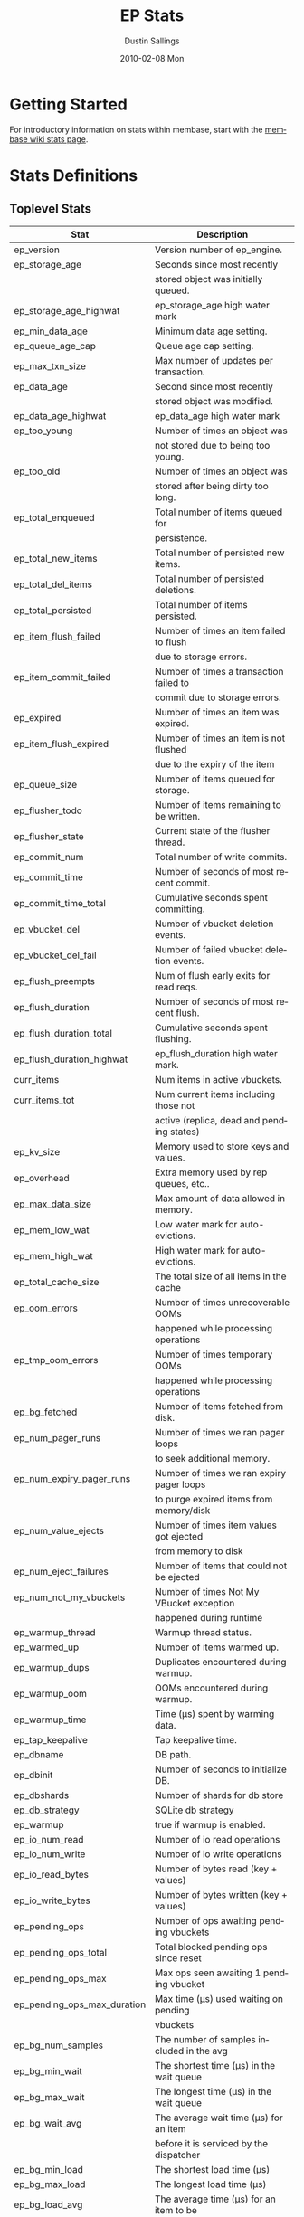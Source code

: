 #+TITLE:     EP Stats
#+AUTHOR:    Dustin Sallings
#+EMAIL:     dustin@spy.net
#+DATE:      2010-02-08 Mon
#+DESCRIPTION:
#+KEYWORDS:
#+LANGUAGE:  en
#+OPTIONS:   H:3 num:t toc:t \n:nil @:t ::t |:t ^:nil -:t f:t *:t <:t
#+OPTIONS:   TeX:t LaTeX:nil skip:nil d:nil todo:t pri:nil tags:not-in-toc
#+INFOJS_OPT: view:nil toc:nil ltoc:t mouse:underline buttons:0 path:http://orgmode.org/org-info.js
#+EXPORT_SELECT_TAGS: export
#+EXPORT_EXCLUDE_TAGS: noexport
#+LINK_UP:
#+LINK_HOME:
#+STYLE:  <link rel="stylesheet" type="text/css" href="myorg.css" />

* Getting Started

For introductory information on stats within membase, start with the
[[http://wiki.membase.org/display/membase/Membase%2BStatistics][membase wiki stats page]].

* Stats Definitions

** Toplevel Stats

| Stat                          | Description                               |
|-------------------------------+-------------------------------------------|
| ep_version                    | Version number of ep_engine.              |
| ep_storage_age                | Seconds since most recently               |
|                               | stored object was initially queued.       |
| ep_storage_age_highwat        | ep_storage_age high water mark            |
| ep_min_data_age               | Minimum data age setting.                 |
| ep_queue_age_cap              | Queue age cap setting.                    |
| ep_max_txn_size               | Max number of updates per transaction.    |
| ep_data_age                   | Second since most recently                |
|                               | stored object was modified.               |
| ep_data_age_highwat           | ep_data_age high water mark               |
| ep_too_young                  | Number of times an object was             |
|                               | not stored due to being too young.        |
| ep_too_old                    | Number of times an object was             |
|                               | stored after being dirty too long.        |
| ep_total_enqueued             | Total number of items queued for          |
|                               | persistence.                              |
| ep_total_new_items            | Total number of persisted new items.      |
| ep_total_del_items            | Total number of persisted deletions.      |
| ep_total_persisted            | Total number of items persisted.          |
| ep_item_flush_failed          | Number of times an item failed to flush   |
|                               | due to storage errors.                    |
| ep_item_commit_failed         | Number of times a transaction failed to   |
|                               | commit due to storage errors.             |
| ep_expired                    | Number of times an item was expired.      |
| ep_item_flush_expired         | Number of times an item is not flushed    |
|                               | due to the expiry of the item             |
| ep_queue_size                 | Number of items queued for storage.       |
| ep_flusher_todo               | Number of items remaining to be written.  |
| ep_flusher_state              | Current state of the flusher thread.      |
| ep_commit_num                 | Total number of write commits.            |
| ep_commit_time                | Number of seconds of most recent commit.  |
| ep_commit_time_total          | Cumulative seconds spent committing.      |
| ep_vbucket_del                | Number of vbucket deletion events.        |
| ep_vbucket_del_fail           | Number of failed vbucket deletion events. |
| ep_flush_preempts             | Num of flush early exits for read reqs.   |
| ep_flush_duration             | Number of seconds of most recent flush.   |
| ep_flush_duration_total       | Cumulative seconds spent flushing.        |
| ep_flush_duration_highwat     | ep_flush_duration high water mark.        |
| curr_items                    | Num items in active vbuckets.
| curr_items_tot                | Num current items including those not     |
|                               | active (replica, dead and pending states) |
| ep_kv_size                    | Memory used to store keys and values.     |
| ep_overhead                   | Extra memory used by rep queues, etc..    |
| ep_max_data_size              | Max amount of data allowed in memory.     |
| ep_mem_low_wat                | Low water mark for auto-evictions.        |
| ep_mem_high_wat               | High water mark for auto-evictions.       |
| ep_total_cache_size           | The total size of all items in the cache  |
| ep_oom_errors                 | Number of times unrecoverable OOMs        |
|                               | happened while processing operations      |
| ep_tmp_oom_errors             | Number of times temporary OOMs            |
|                               | happened while processing operations      |
| ep_bg_fetched                 | Number of items fetched from disk.        |
| ep_num_pager_runs             | Number of times we ran pager loops        |
|                               | to seek additional memory.                |
| ep_num_expiry_pager_runs      | Number of times we ran expiry pager loops |
|                               | to purge expired items from memory/disk   |
| ep_num_value_ejects           | Number of times item values got ejected   |
|                               | from memory to disk                       |
| ep_num_eject_failures         | Number of items that could not be ejected |
| ep_num_not_my_vbuckets        | Number of times Not My VBucket exception  |
|                               | happened during runtime                   |
| ep_warmup_thread              | Warmup thread status.                     |
| ep_warmed_up                  | Number of items warmed up.                |
| ep_warmup_dups                | Duplicates encountered during warmup.     |
| ep_warmup_oom                 | OOMs encountered during warmup.           |
| ep_warmup_time                | Time (µs) spent by warming data.          |
| ep_tap_keepalive              | Tap keepalive time.                       |
| ep_dbname                     | DB path.                                  |
| ep_dbinit                     | Number of seconds to initialize DB.       |
| ep_dbshards                   | Number of shards for db store             |
| ep_db_strategy                | SQLite db strategy                        |
| ep_warmup                     | true if warmup is enabled.                |
| ep_io_num_read                | Number of io read operations              |
| ep_io_num_write               | Number of io write operations             |
| ep_io_read_bytes              | Number of bytes read (key + values)       |
| ep_io_write_bytes             | Number of bytes written (key + values)    |
| ep_pending_ops                | Number of ops awaiting pending vbuckets   |
| ep_pending_ops_total          | Total blocked pending ops since reset     |
| ep_pending_ops_max            | Max ops seen awaiting 1 pending vbucket   |
| ep_pending_ops_max_duration   | Max time (µs) used waiting on pending     |
|                               | vbuckets                                  |
| ep_bg_num_samples             | The number of samples included in the avg |
| ep_bg_min_wait                | The shortest time (µs) in the wait queue  |
| ep_bg_max_wait                | The longest time (µs) in the wait queue   |
| ep_bg_wait_avg                | The average wait time (µs) for an item    |
|                               | before it is serviced by the dispatcher   |
| ep_bg_min_load                | The shortest load time (µs)               |
| ep_bg_max_load                | The longest load time (µs)                |
| ep_bg_load_avg                | The average time (µs) for an item to be   |
|                               | loaded from the persistence layer         |
| ep_num_non_resident           | The number of non-resident items          |

** Tap stats

| ep_tap_total_queue    | Sum of tap queue sizes on the current     |
|                       | tap queues                                |
| ep_tap_total_fetched  | Sum of all tap messages sent              |
| ep_tap_bg_fetched     | Number of tap disk fetches                |
| ep_tap_fg_fetched     | Number of tap memory fetches              |
| ep_tap_deletes        | Number of tap deletion messages sent      |
| ep_tap_keepalive      | How long to keep tap connection state     |
|                       | after client disconnect.                  |
| ep_tap_count          | Number of tap connections.                |
| ep_tap_bg_num_samples | The number of tap bg fetch samples        |
|                       | included in the avg                       |
| ep_tap_bg_min_wait    | The shortest time (µs) for a tap item     |
|                       | before it is serviced by the dispatcher   |
| ep_tap_bg_max_wait    | The longest time (µs) for a tap item      |
|                       | before it is serviced by the dispatcher   |
| ep_tap_bg_wait_avg    | The average wait time (µs) for a tap item |
|                       | before it is serviced by the dispatcher   |
| ep_tap_bg_min_load    | The shortest time (µs) for a tap item to  |
|                       | be loaded from the persistence layer      |
| ep_tap_bg_max_load    | The longest time (µs) for a tap item to   |
|                       | be loaded from the persistence layer      |
| ep_tap_bg_load_avg    | The average time (µs) for a tap item to   |
|                       | be loaded from the persistence layer      |

*** Per Tap Client Stats

Each stat begins with =ep_tapq:= followed by a unique /client_id/ and
another colon.  For example, if your client is named, =slave1=, the
=qlen= stat would be =ep_tapq:slave1:qlen=.

| qlen               | Queue size for the given client_id.     |
| qlen_high_pri      | High priority tap queue items.          |
| qlen_low_pri       | Low priority tap queue items.           |
| vb_filters         | Size of connection vbucket filter set.  |
| rec_fetched        | Tap messages sent to the client.        |
| idle               | True if this connection is idle.        |
| empty              | True if this connection has no items.   |
| complete           | True if backfill is complete.           |
| has_item           | True when there is a bg fetched item    |
|                    | ready.                                  |
| has_queued_item    | True when there is a key ready to be    |
|                    | looked up (may become fg or bg item)    |
| bg_queue_size      | Number of bg fetches enqueued for this  |
|                    | connection.                             |
| bg_queued          | Number of background fetches enqueued.  |
| bg_result_size     | Number of ready background results.     |
| bg_results         | Number of background results ready.     |
| bg_jobs_issued     | Number of background jobs started.      |
| bg_jobs_completed  | Number of background jobs completed.    |
| bg_backlog_size    | Number of items pending bg fetch.       |
| flags              | Connection flags set by the client.     |
| connected          | true if this client is connected        |
| pending_disconnect | true if we're hanging up on this client |
| paused             | true if this client is blocked          |
| pending_backfill   | true if we're still backfilling keys    |
|                    | for this connection                     |
| reconnects         | Number of reconnects from this client.  |
| disconnects        | Number of disconnects from this client. |
| backfill_age       | The age of the start of the backfill.   |
| ack_seqno          | The current tap ACK sequence number.    |
| recv_ack_seqno     | Last receive tap ACK sequence number.   |
| ack_log_size       | Tap ACK backlog size.                   |
| ack_window_full    | true if our tap ACK window is full.     |
| expires            | When this ACK backlog expires.          |

** Timing Stats

Timing stats provide histogram data from high resolution timers over
various operations within the system.

*** General Form

As this data is multi-dimensional, some parsing may be required for
machine processing.  It's somewhat human readable, but the =stats=
script mentioned in the Getting Started section above will do fancier
formatting for you.

Consider the following sample stats:

: STAT disk_insert_8,16 9488
: STAT disk_insert_16,32 290
: STAT disk_insert_32,64 73
: STAT disk_insert_64,128 86
: STAT disk_insert_128,256 48
: STAT disk_insert_256,512 2
: STAT disk_insert_512,1024 12
: STAT disk_insert_1024,2048 1

This tells you that =disk_insert= took 8-16µs 9,488 times, 16-32µs
290 times, and so on.

The same stats displayed through the =stats= CLI tool would look like
this:

: disk_insert (10008 total)
:    8us - 16us    : ( 94.80%) 9488 ###########################################
:    16us - 32us   : ( 97.70%)  290 #
:    32us - 64us   : ( 98.43%)   73 
:    64us - 128us  : ( 99.29%)   86 
:    128us - 256us : ( 99.77%)   48 
:    256us - 512us : ( 99.79%)    2 
:    512us - 1ms   : ( 99.91%)   12 
:    1ms - 2ms     : ( 99.92%)    1 


*** Available Stats

The following histograms are available from "timings" in the above
form to describe when time was spent doing various things:

| bg_wait      | bg fetches waiting in the dispatcher queue     |
| bg_load      | bg fetches waiting for disk                    |
| bg_tap_wait  | tap bg fetches waiting in the dispatcher queue |
| bg_tap_laod  | tap bg fetches waiting for disk                |
| pending_ops  | client connections blocked for operations      |
|              | in pending vbuckets.                           |
| get_cmd      | servicing get requests                         |
| store_cmd    | servicing store requests                       |
| arith_cmd    | servicing incr/decr requests                   |
| get_vb_cmd   | servicing vbucket status requests              |
| set_vb_cmd   | servicing vbucket set state commands           |
| del_vb_cmd   | servicing vbucket deletion commands            |
| tap_vb_set   | servicing tap vbucket set state commands       |
| tap_mutation | servicing tap mutations                        |
| disk_insert  | waiting for disk to store a new item           |
| disk_update  | waiting for disk to modify an existing item    |
| disk_del     | waiting for disk to delete an item             |
| disk_vb_del  | waiting for disk to delete a vbucket           |
| disk_commit  | waiting for a commit after a batch of updates  |

** Hash Stats

Hash stats provide information on your per-vbucket hash tables.

Requesting these stats does affect performance, so don't do it too
regularly, but it's useful for debugging certain types of performance
issues.  For example, if your hash table is tuned to have too few
buckets for the data load within it, the =max_depth= will be too large
and performance will suffer.

Each stat is prefixed with =vb_= followed by a number, a colon, then
the individual stat name.

For example, the stat representing the size of the hash table for
vbucket 0 is =vb_0:size=.

| state     | The current state of this vbucket              |
| size      | Number of hash buckets                         |
| locks     | Number of locks covering hash table operations |
| min_depth | Minimum number of items found in a bucket      |
| max_depth | Maximum number of items found in a bucket      |
| reported  | Number of items this hash table reports having |
| counted   | Number of items found while walking the table  |


* Details

** Ages

The difference between =ep_storage_age= and =ep_data_age= is somewhat
subtle, but when you consider that a given record may be updated
multiple times before hitting persistence, it starts to be clearer.

=ep_data_age= is how old the data we actually wrote is.

=ep_storage_age= is how long the object has been waiting to be
persisted.

** Too Young

=ep_too_young= is incremented every time an object is encountered
whose =data age= is more recent than is allowable for the persistence
layer.

For example, if an object that was queued five minutes ago is picked
off the =todo= queue and found to have been updated fifteen seconds
ago, it will not be stored, =ep_too_young= will be incremented, and
the key will go back on the input queue.

** Too Old

=ep_too_old= is incremented every time an object is encountered whose
=queue age= exceeds the =ep_queue_age_cap= setting.

=ep_queue_age_cap= generally exists as a safety net to prevent the
=ep_min_data_age= setting from preventing persistence altogether.

** Warming Up

Opening the data store is broken into three distinct phases:

*** Initializing

During the initialization phase, the server is not accepting
connections or otherwise functional.  This is often quick, but in a
server crash can take some time to perform recovery of the underlying
storage.

This time is made available via the =ep_dbinit= stat.

*** Warming Up

After initialization, warmup begins.  At this point, the server is
capable of taking new writes and responding to reads.  However, only
records that have been pulled out of the storage or have been updated
from other clients will be available for request.

(note that records read from persistence will not overwrite new
records captured from the network)

During this phase, =ep_warmup_thread= will report =running= and
=ep_warmed_up= will be increasing as records are being read.

*** Complete

Once complete, =ep_warmed_up= will stop increasing and
=ep_warmup_thread= will report =complete=.
